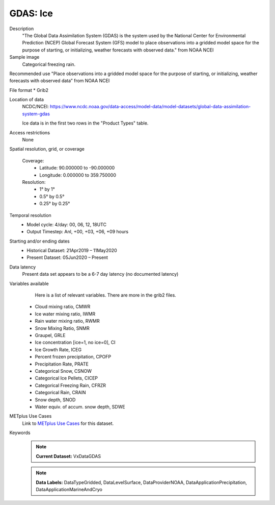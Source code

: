.. _vx-data-gdas-ice:

GDAS: Ice
---------

Description
  "The Global Data Assimilation System (GDAS) is the system used by the National Center for Environmental Prediction (NCEP) Global Forecast System (GFS) model to place observations into a gridded model space for the purpose of starting, or initializing, weather forecasts with observed data." from NOAA NCEI

Sample image
  Categorical freezing rain.

.. image:: images/gdas_frzr.png
   :width: 600

Recommended use
"Place observations into a gridded model space for the purpose of starting, or initializing, weather forecasts with observed data” from NOAA NCEI

File format
* Grib2

Location of data
  NCDC/NCEI: https://www.ncdc.noaa.gov/data-access/model-data/model-datasets/global-data-assimilation-system-gdas
  
  Ice data is in the first two rows in the "Product Types" table. 

Access restrictions
  None

Spatial resolution, grid, or coverage
  
  Coverage:
        * Latitude: 90.000000 to -90.000000  
        * Longitude: 0.000000 to 359.750000

  Resolution:
        * 1° by 1°
        * 0.5° by 0.5°
        * 0.25° by 0.25°

Temporal resolution
  * Model cycle: 4/day: 00, 06, 12, 18UTC
 
  * Output Timestep: Anl, +00, +03, +06, +09 hours

Starting and/or ending dates
  * Historical Dataset: 21Apr2019 – 11May2020
 
  * Present Dataset: 05Jun2020 – Present

Data latency
  Present data set appears to be a 6-7 day latency (no documented latency)

Variables available
  Here is a list of relevant variables. There are more in the grib2 files. 

 * Cloud mixing ratio, CMWR
 * Ice water mixing ratio, IWMR
 * Rain water mixing ratio, RWMR
 * Snow Mixing Ratio, SNMR 
 * Graupel, GRLE 
 * Ice concentration [ice=1, no ice=0], CI 
 * Ice Growth Rate, ICEG 
 * Percent frozen precipitation, CPOFP
 * Precipitation Rate, PRATE
 * Categorical Snow, CSNOW
 * Categorical Ice Pellets, CICEP 
 * Categorical Freezing Rain, CFRZR 
 * Categorical Rain, CRAIN
 * Snow depth, SNOD
 * Water equiv. of accum. snow depth, SDWE


METplus Use Cases
  Link to `METplus Use Cases <https://dtcenter.github.io/METplus/develop/search.html?q=VxDataGDAS%26%26UseCase&check_keywords=yes&area=default>`_ for this dataset.

Keywords
  .. note:: **Current Dataset:** VxDataGDAS

  .. note:: **Data Labels:** DataTypeGridded, DataLevelSurface, DataProviderNOAA, DataApplicationPrecipitation, DataApplicationMarineAndCryo
